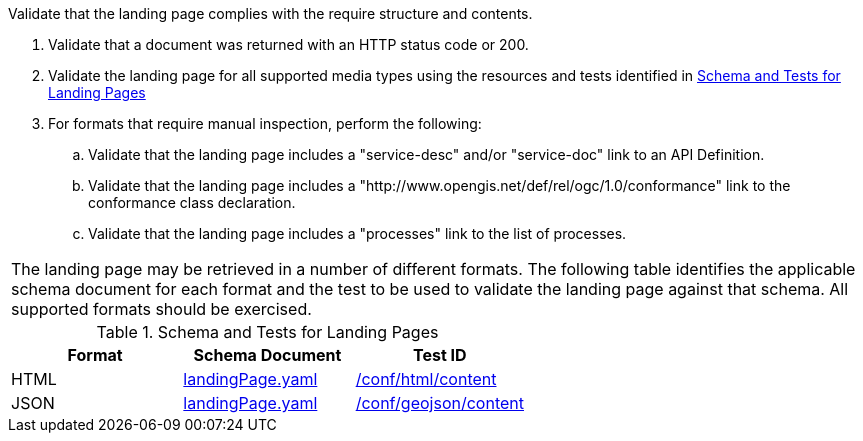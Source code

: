[[ats_core_landingpage-success]]
[requirement,type="abstracttest",label="/conf/core/landingpage-success",subject='<<req_core_landingpage-success,/req/core/landingpage-success>>']
====
[.component,class=test-purpose]
--
Validate that the landing page complies with the require structure and contents.
--

[.component,class=test-method]
--
. Validate that a document was returned with an HTTP status code or 200.
. Validate the landing page for all supported media types using the resources and tests identified in <<landing-page-schema>>
. For formats that require manual inspection, perform the following:

.. Validate that the landing page includes a "service-desc" and/or "service-doc" link to an API Definition.

.. Validate that the landing page includes a "http://www.opengis.net/def/rel/ogc/1.0/conformance" link to the conformance class declaration.

.. Validate that the landing page includes a "processes" link to the list of processes.
|===

The landing page may be retrieved in a number of different formats. The following table identifies the applicable schema document for each format and the test to be used to validate the landing page against that schema. All supported formats should be exercised.
====

[[landing-page-schema]]
.Schema and Tests for Landing Pages
[cols="3",options="header"]
|===
|Format |Schema Document |Test ID
|HTML |link:http://schemas.opengis.net/ogcapi/processes/part1/1.0/openapi/schemas/landingPage.yaml[landingPage.yaml] |<<ats_html_content,/conf/html/content>>
|JSON |link:http://schemas.opengis.net/ogcapi/processes/part1/1.0/openapi/schemas/landingPage.yaml[landingPage.yaml] |<<ats_geojson_content,/conf/geojson/content>>
|===
